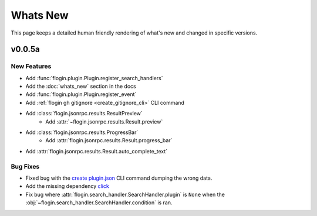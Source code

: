 Whats New
==========

This page keeps a detailed human friendly rendering of what's new and changed in specific versions.

v0.0.5a
-------

New Features
~~~~~~~~~~~~~

- Add :func:`flogin.plugin.Plugin.register_search_handlers`
- Add the :doc:`whats_new` section in the docs
- Add :func:`flogin.plugin.Plugin.register_event`
- Add :ref:`flogin gh gitignore <create_gitignore_cli>` CLI command
- Add :class:`flogin.jsonrpc.results.ResultPreview`
    - Add :attr:`~flogin.jsonrpc.results.Result.preview`
- Add :class:`flogin.jsonrpc.results.ProgressBar`
    - Add :attr:`flogin.jsonrpc.results.Result.progress_bar`
- Add :attr:`flogin.jsonrpc.results.Result.auto_complete_text`

Bug Fixes
~~~~~~~~~

- Fixed bug with the `create plugin.json <cli-create-plugin-json>`_ CLI command dumping the wrong data.
- Add the missing dependency `click <https://pypi.org/project/click/>`_
- Fix bug where :attr:`flogin.search_handler.SearchHandler.plugin` is ``None`` when the :obj:`~flogin.search_handler.SearchHandler.condition` is ran.